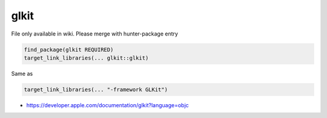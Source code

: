 .. spelling::

    glkit

.. _pkg.glkit:

glkit
=====

File only available in wiki.
Please merge with hunter-package entry

.. code-block:: cmake

    find_package(glkit REQUIRED)
    target_link_libraries(... glkit::glkit)

Same as

.. code-block:: cmake

    target_link_libraries(... "-framework GLKit")

-  https://developer.apple.com/documentation/glkit?language=objc
